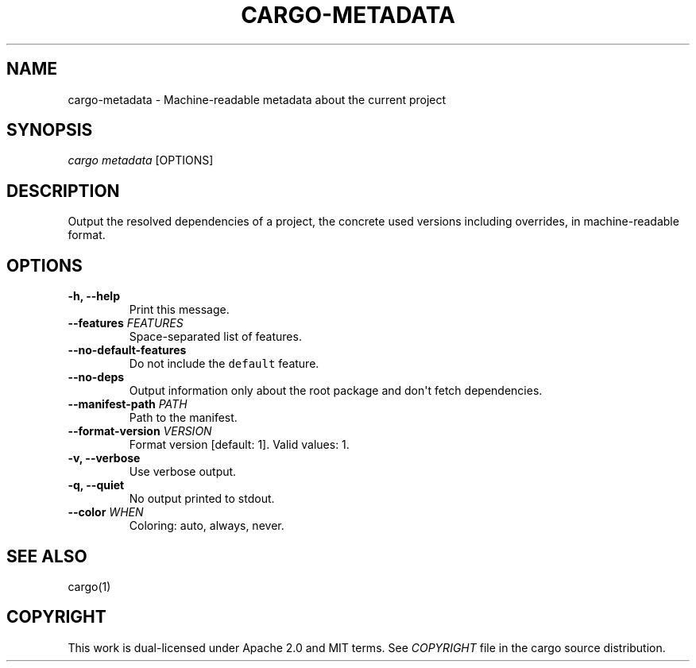 .TH "CARGO\-METADATA" "1" "May 2016" "The Rust package manager" "Cargo Manual"
.hy
.SH NAME
.PP
cargo\-metadata \- Machine-readable metadata about the current project
.SH SYNOPSIS
.PP
\f[I]cargo metadata\f[] [OPTIONS]
.SH DESCRIPTION
.PP
Output the resolved dependencies of a project, the concrete used versions
including overrides, in machine-readable format.
.SH OPTIONS
.TP
.B \-h, \-\-help
Print this message.
.RS
.RE
.TP
.B \-\-features \f[I]FEATURES\f[]
Space-separated list of features.
.RS
.RE
.TP
.B \-\-no\-default\-features
Do not include the \f[C]default\f[] feature.
.RS
.RE
.TP
.B \-\-no\-deps
Output information only about the root package and don\[aq]t fetch
dependencies.
.RS
.RE
.TP
.B \-\-manifest\-path \f[I]PATH\f[]
Path to the manifest.
.RS
.RE
.TP
.B \-\-format\-version \f[I]VERSION\f[]
Format version [default: 1]. Valid values: 1.
.RS
.RE
.TP
.B \-v, \-\-verbose
Use verbose output.
.RS
.RE
.TP
.B \-q, \-\-quiet
No output printed to stdout.
.RS
.RE
.TP
.B \-\-color \f[I]WHEN\f[]
Coloring: auto, always, never.
.RS
.RE
.SH SEE ALSO
.PP
cargo(1)
.SH COPYRIGHT
.PP
This work is dual\-licensed under Apache 2.0 and MIT terms.
See \f[I]COPYRIGHT\f[] file in the cargo source distribution.
